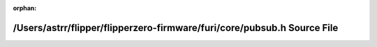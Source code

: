 .. meta::4646f97e406947d061309b2ad8be4c87d8be90504235c3cc6e3f0a56f497b183fd870e623939c5eb93eb88cf180163af612cce9fae50a6a5994220eeb9528eea

:orphan:

.. title:: Flipper Zero Firmware: /Users/astrr/flipper/flipperzero-firmware/furi/core/pubsub.h Source File

/Users/astrr/flipper/flipperzero-firmware/furi/core/pubsub.h Source File
========================================================================

.. container:: doxygen-content

   
   .. raw:: html
     :file: pubsub_8h_source.html
